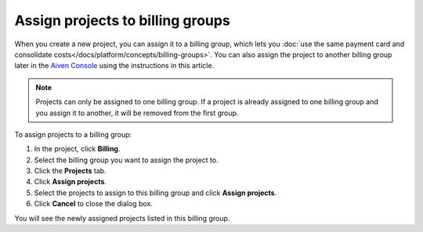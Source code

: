 Assign projects to billing groups
=================================

When you create a new project, you can assign it to a billing group, which lets you :doc:`use the same payment card and consolidate costs</docs/platform/concepts/billing-groups>`. You can also assign the project to another billing group later in the `Aiven Console <https://console.aiven.io/>`_ using the instructions in this article. 

.. note::

    Projects can only be assigned to one billing group. If a project is already assigned to one billing group and you assign it to another, it will be removed from the first group.

To assign projects to a billing group:

#. In the project, click **Billing**.

#. Select the billing group you want to assign the project to.

#. Click the **Projects** tab.

#. Click **Assign projects**.

#. Select the projects to assign to this billing group and click **Assign projects**.

#. Click **Cancel** to close the dialog box. 

You will see the newly assigned projects listed in this billing group. 